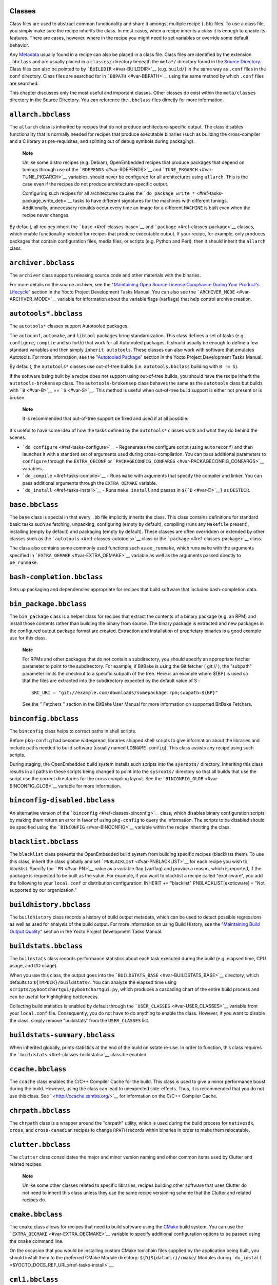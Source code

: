 .. _ref-classes:

Classes
=======

Class files are used to abstract common functionality and share it
amongst multiple recipe (``.bb``) files. To use a class file, you simply
make sure the recipe inherits the class. In most cases, when a recipe
inherits a class it is enough to enable its features. There are cases,
however, where in the recipe you might need to set variables or override
some default behavior.

Any `Metadata <#metadata>`__ usually found in a recipe can also be
placed in a class file. Class files are identified by the extension
``.bbclass`` and are usually placed in a ``classes/`` directory beneath
the ``meta*/`` directory found in the `Source
Directory <#source-directory>`__. Class files can also be pointed to by
```BUILDDIR`` <#var-BUILDDIR>`__ (e.g. ``build/``) in the same way as
``.conf`` files in the ``conf`` directory. Class files are searched for
in ```BBPATH`` <#var-BBPATH>`__ using the same method by which ``.conf``
files are searched.

This chapter discusses only the most useful and important classes. Other
classes do exist within the ``meta/classes`` directory in the Source
Directory. You can reference the ``.bbclass`` files directly for more
information.

.. _ref-classes-allarch:

``allarch.bbclass``
===================

The ``allarch`` class is inherited by recipes that do not produce
architecture-specific output. The class disables functionality that is
normally needed for recipes that produce executable binaries (such as
building the cross-compiler and a C library as pre-requisites, and
splitting out of debug symbols during packaging).

   **Note**

   Unlike some distro recipes (e.g. Debian), OpenEmbedded recipes that
   produce packages that depend on tunings through use of the
   ```RDEPENDS`` <#var-RDEPENDS>`__ and
   ```TUNE_PKGARCH`` <#var-TUNE_PKGARCH>`__ variables, should never be
   configured for all architectures using ``allarch``. This is the case
   even if the recipes do not produce architecture-specific output.

   Configuring such recipes for all architectures causes the
   ```do_package_write_*`` <#ref-tasks-package_write_deb>`__ tasks to
   have different signatures for the machines with different tunings.
   Additionally, unnecessary rebuilds occur every time an image for a
   different ``MACHINE`` is built even when the recipe never changes.

By default, all recipes inherit the ```base`` <#ref-classes-base>`__ and
```package`` <#ref-classes-package>`__ classes, which enable
functionality needed for recipes that produce executable output. If your
recipe, for example, only produces packages that contain configuration
files, media files, or scripts (e.g. Python and Perl), then it should
inherit the ``allarch`` class.

.. _ref-classes-archiver:

``archiver.bbclass``
====================

The ``archiver`` class supports releasing source code and other
materials with the binaries.

For more details on the source archiver, see the "`Maintaining Open
Source License Compliance During Your Product's
Lifecycle <&YOCTO_DOCS_DEV_URL;#maintaining-open-source-license-compliance-during-your-products-lifecycle>`__"
section in the Yocto Project Development Tasks Manual. You can also see
the ```ARCHIVER_MODE`` <#var-ARCHIVER_MODE>`__ variable for information
about the variable flags (varflags) that help control archive creation.

.. _ref-classes-autotools:

``autotools*.bbclass``
======================

The ``autotools*`` classes support Autotooled packages.

The ``autoconf``, ``automake``, and ``libtool`` packages bring
standardization. This class defines a set of tasks (e.g. ``configure``,
``compile`` and so forth) that work for all Autotooled packages. It
should usually be enough to define a few standard variables and then
simply ``inherit autotools``. These classes can also work with software
that emulates Autotools. For more information, see the "`Autotooled
Package <&YOCTO_DOCS_DEV_URL;#new-recipe-autotooled-package>`__" section
in the Yocto Project Development Tasks Manual.

By default, the ``autotools*`` classes use out-of-tree builds (i.e.
``autotools.bbclass`` building with ``B != S``).

If the software being built by a recipe does not support using
out-of-tree builds, you should have the recipe inherit the
``autotools-brokensep`` class. The ``autotools-brokensep`` class behaves
the same as the ``autotools`` class but builds with ```B`` <#var-B>`__
== ```S`` <#var-S>`__. This method is useful when out-of-tree build
support is either not present or is broken.

   **Note**

   It is recommended that out-of-tree support be fixed and used if at
   all possible.

It's useful to have some idea of how the tasks defined by the
``autotools*`` classes work and what they do behind the scenes.

-  ```do_configure`` <#ref-tasks-configure>`__ - Regenerates the
   configure script (using ``autoreconf``) and then launches it with a
   standard set of arguments used during cross-compilation. You can pass
   additional parameters to ``configure`` through the ``EXTRA_OECONF``
   or ```PACKAGECONFIG_CONFARGS`` <#var-PACKAGECONFIG_CONFARGS>`__
   variables.

-  ```do_compile`` <#ref-tasks-compile>`__ - Runs ``make`` with
   arguments that specify the compiler and linker. You can pass
   additional arguments through the ``EXTRA_OEMAKE`` variable.

-  ```do_install`` <#ref-tasks-install>`__ - Runs ``make install`` and
   passes in ``${``\ ```D`` <#var-D>`__\ ``}`` as ``DESTDIR``.

.. _ref-classes-base:

``base.bbclass``
================

The ``base`` class is special in that every ``.bb`` file implicitly
inherits the class. This class contains definitions for standard basic
tasks such as fetching, unpacking, configuring (empty by default),
compiling (runs any ``Makefile`` present), installing (empty by default)
and packaging (empty by default). These classes are often overridden or
extended by other classes such as the
```autotools`` <#ref-classes-autotools>`__ class or the
```package`` <#ref-classes-package>`__ class.

The class also contains some commonly used functions such as
``oe_runmake``, which runs ``make`` with the arguments specified in
```EXTRA_OEMAKE`` <#var-EXTRA_OEMAKE>`__ variable as well as the
arguments passed directly to ``oe_runmake``.

.. _ref-classes-bash-completion:

``bash-completion.bbclass``
===========================

Sets up packaging and dependencies appropriate for recipes that build
software that includes bash-completion data.

.. _ref-classes-bin-package:

``bin_package.bbclass``
=======================

The ``bin_package`` class is a helper class for recipes that extract the
contents of a binary package (e.g. an RPM) and install those contents
rather than building the binary from source. The binary package is
extracted and new packages in the configured output package format are
created. Extraction and installation of proprietary binaries is a good
example use for this class.

   **Note**

   For RPMs and other packages that do not contain a subdirectory, you
   should specify an appropriate fetcher parameter to point to the
   subdirectory. For example, if BitBake is using the Git fetcher (
   git://
   ), the "subpath" parameter limits the checkout to a specific subpath
   of the tree. Here is an example where
   ${BP}
   is used so that the files are extracted into the subdirectory
   expected by the default value of
   S
   :
   ::

           SRC_URI = "git://example.com/downloads/somepackage.rpm;subpath=${BP}"
                  

   See the "
   Fetchers
   " section in the BitBake User Manual for more information on
   supported BitBake Fetchers.

.. _ref-classes-binconfig:

``binconfig.bbclass``
=====================

The ``binconfig`` class helps to correct paths in shell scripts.

Before ``pkg-config`` had become widespread, libraries shipped shell
scripts to give information about the libraries and include paths needed
to build software (usually named ``LIBNAME-config``). This class assists
any recipe using such scripts.

During staging, the OpenEmbedded build system installs such scripts into
the ``sysroots/`` directory. Inheriting this class results in all paths
in these scripts being changed to point into the ``sysroots/`` directory
so that all builds that use the script use the correct directories for
the cross compiling layout. See the
```BINCONFIG_GLOB`` <#var-BINCONFIG_GLOB>`__ variable for more
information.

.. _ref-classes-binconfig-disabled:

``binconfig-disabled.bbclass``
==============================

An alternative version of the ```binconfig`` <#ref-classes-binconfig>`__
class, which disables binary configuration scripts by making them return
an error in favor of using ``pkg-config`` to query the information. The
scripts to be disabled should be specified using the
```BINCONFIG`` <#var-BINCONFIG>`__ variable within the recipe inheriting
the class.

.. _ref-classes-blacklist:

``blacklist.bbclass``
=====================

The ``blacklist`` class prevents the OpenEmbedded build system from
building specific recipes (blacklists them). To use this class, inherit
the class globally and set ```PNBLACKLIST`` <#var-PNBLACKLIST>`__ for
each recipe you wish to blacklist. Specify the ```PN`` <#var-PN>`__
value as a variable flag (varflag) and provide a reason, which is
reported, if the package is requested to be built as the value. For
example, if you want to blacklist a recipe called "exoticware", you add
the following to your ``local.conf`` or distribution configuration:
INHERIT += "blacklist" PNBLACKLIST[exoticware] = "Not supported by our
organization."

.. _ref-classes-buildhistory:

``buildhistory.bbclass``
========================

The ``buildhistory`` class records a history of build output metadata,
which can be used to detect possible regressions as well as used for
analysis of the build output. For more information on using Build
History, see the "`Maintaining Build Output
Quality <&YOCTO_DOCS_DEV_URL;#maintaining-build-output-quality>`__"
section in the Yocto Project Development Tasks Manual.

.. _ref-classes-buildstats:

``buildstats.bbclass``
======================

The ``buildstats`` class records performance statistics about each task
executed during the build (e.g. elapsed time, CPU usage, and I/O usage).

When you use this class, the output goes into the
```BUILDSTATS_BASE`` <#var-BUILDSTATS_BASE>`__ directory, which defaults
to ``${TMPDIR}/buildstats/``. You can analyze the elapsed time using
``scripts/pybootchartgui/pybootchartgui.py``, which produces a cascading
chart of the entire build process and can be useful for highlighting
bottlenecks.

Collecting build statistics is enabled by default through the
```USER_CLASSES`` <#var-USER_CLASSES>`__ variable from your
``local.conf`` file. Consequently, you do not have to do anything to
enable the class. However, if you want to disable the class, simply
remove "buildstats" from the ``USER_CLASSES`` list.

.. _ref-classes-buildstats-summary:

``buildstats-summary.bbclass``
==============================

When inherited globally, prints statistics at the end of the build on
sstate re-use. In order to function, this class requires the
```buildstats`` <#ref-classes-buildstats>`__ class be enabled.

.. _ref-classes-ccache:

``ccache.bbclass``
==================

The ``ccache`` class enables the C/C++ Compiler Cache for the build.
This class is used to give a minor performance boost during the build.
However, using the class can lead to unexpected side-effects. Thus, it
is recommended that you do not use this class. See
` <http://ccache.samba.org/>`__ for information on the C/C++ Compiler
Cache.

.. _ref-classes-chrpath:

``chrpath.bbclass``
===================

The ``chrpath`` class is a wrapper around the "chrpath" utility, which
is used during the build process for ``nativesdk``, ``cross``, and
``cross-canadian`` recipes to change ``RPATH`` records within binaries
in order to make them relocatable.

.. _ref-classes-clutter:

``clutter.bbclass``
===================

The ``clutter`` class consolidates the major and minor version naming
and other common items used by Clutter and related recipes.

   **Note**

   Unlike some other classes related to specific libraries, recipes
   building other software that uses Clutter do not need to inherit this
   class unless they use the same recipe versioning scheme that the
   Clutter and related recipes do.

.. _ref-classes-cmake:

``cmake.bbclass``
=================

The ``cmake`` class allows for recipes that need to build software using
the `CMake <https://cmake.org/overview/>`__ build system. You can use
the ```EXTRA_OECMAKE`` <#var-EXTRA_OECMAKE>`__ variable to specify
additional configuration options to be passed using the ``cmake``
command line.

On the occasion that you would be installing custom CMake toolchain
files supplied by the application being built, you should install them
to the preferred CMake Module directory: ``${D}${datadir}/cmake/``
Modules during
```do_install`` <&YOCTO_DOCS_REF_URL;#ref-tasks-install>`__.

.. _ref-classes-cml1:

``cml1.bbclass``
================

The ``cml1`` class provides basic support for the Linux kernel style
build configuration system.

.. _ref-classes-compress_doc:

``compress_doc.bbclass``
========================

Enables compression for man pages and info pages. This class is intended
to be inherited globally. The default compression mechanism is gz (gzip)
but you can select an alternative mechanism by setting the
```DOC_COMPRESS`` <#var-DOC_COMPRESS>`__ variable.

.. _ref-classes-copyleft_compliance:

``copyleft_compliance.bbclass``
===============================

The ``copyleft_compliance`` class preserves source code for the purposes
of license compliance. This class is an alternative to the ``archiver``
class and is still used by some users even though it has been deprecated
in favor of the ```archiver`` <#ref-classes-archiver>`__ class.

.. _ref-classes-copyleft_filter:

``copyleft_filter.bbclass``
===========================

A class used by the ```archiver`` <#ref-classes-archiver>`__ and
```copyleft_compliance`` <#ref-classes-copyleft_compliance>`__ classes
for filtering licenses. The ``copyleft_filter`` class is an internal
class and is not intended to be used directly.

.. _ref-classes-core-image:

``core-image.bbclass``
======================

The ``core-image`` class provides common definitions for the
``core-image-*`` image recipes, such as support for additional
```IMAGE_FEATURES`` <#var-IMAGE_FEATURES>`__.

.. _ref-classes-cpan:

``cpan*.bbclass``
=================

The ``cpan*`` classes support Perl modules.

Recipes for Perl modules are simple. These recipes usually only need to
point to the source's archive and then inherit the proper class file.
Building is split into two methods depending on which method the module
authors used.

-  Modules that use old ``Makefile.PL``-based build system require
   ``cpan.bbclass`` in their recipes.

-  Modules that use ``Build.PL``-based build system require using
   ``cpan_build.bbclass`` in their recipes.

Both build methods inherit the ``cpan-base`` class for basic Perl
support.

.. _ref-classes-cross:

``cross.bbclass``
=================

The ``cross`` class provides support for the recipes that build the
cross-compilation tools.

.. _ref-classes-cross-canadian:

``cross-canadian.bbclass``
==========================

The ``cross-canadian`` class provides support for the recipes that build
the Canadian Cross-compilation tools for SDKs. See the
"`Cross-Development Toolchain
Generation <&YOCTO_DOCS_OM_URL;#cross-development-toolchain-generation>`__"
section in the Yocto Project Overview and Concepts Manual for more
discussion on these cross-compilation tools.

.. _ref-classes-crosssdk:

``crosssdk.bbclass``
====================

The ``crosssdk`` class provides support for the recipes that build the
cross-compilation tools used for building SDKs. See the
"`Cross-Development Toolchain
Generation <&YOCTO_DOCS_OM_URL;#cross-development-toolchain-generation>`__"
section in the Yocto Project Overview and Concepts Manual for more
discussion on these cross-compilation tools.

.. _ref-classes-debian:

``debian.bbclass``
==================

The ``debian`` class renames output packages so that they follow the
Debian naming policy (i.e. ``glibc`` becomes ``libc6`` and
``glibc-devel`` becomes ``libc6-dev``.) Renaming includes the library
name and version as part of the package name.

If a recipe creates packages for multiple libraries (shared object files
of ``.so`` type), use the ```LEAD_SONAME`` <#var-LEAD_SONAME>`__
variable in the recipe to specify the library on which to apply the
naming scheme.

.. _ref-classes-deploy:

``deploy.bbclass``
==================

The ``deploy`` class handles deploying files to the
```DEPLOY_DIR_IMAGE`` <#var-DEPLOY_DIR_IMAGE>`__ directory. The main
function of this class is to allow the deploy step to be accelerated by
shared state. Recipes that inherit this class should define their own
```do_deploy`` <#ref-tasks-deploy>`__ function to copy the files to be
deployed to ```DEPLOYDIR`` <#var-DEPLOYDIR>`__, and use ``addtask`` to
add the task at the appropriate place, which is usually after
```do_compile`` <#ref-tasks-compile>`__ or
```do_install`` <#ref-tasks-install>`__. The class then takes care of
staging the files from ``DEPLOYDIR`` to ``DEPLOY_DIR_IMAGE``.

.. _ref-classes-devshell:

``devshell.bbclass``
====================

The ``devshell`` class adds the ``do_devshell`` task. Distribution
policy dictates whether to include this class. See the "`Using a
Development Shell <&YOCTO_DOCS_DEV_URL;#platdev-appdev-devshell>`__"
section in the Yocto Project Development Tasks Manual for more
information about using ``devshell``.

.. _ref-classes-devupstream:

``devupstream.bbclass``
=======================

The ``devupstream`` class uses
```BBCLASSEXTEND`` <#var-BBCLASSEXTEND>`__ to add a variant of the
recipe that fetches from an alternative URI (e.g. Git) instead of a
tarball. Following is an example: BBCLASSEXTEND = "devupstream:target"
SRC_URI_class-devupstream = "git://git.example.com/example"
SRCREV_class-devupstream = "abcd1234" Adding the above statements to
your recipe creates a variant that has
```DEFAULT_PREFERENCE`` <#var-DEFAULT_PREFERENCE>`__ set to "-1".
Consequently, you need to select the variant of the recipe to use it.
Any development-specific adjustments can be done by using the
``class-devupstream`` override. Here is an example:
DEPENDS_append_class-devupstream = " gperf-native"
do_configure_prepend_class-devupstream() { touch ${S}/README } The class
currently only supports creating a development variant of the target
recipe, not ``native`` or ``nativesdk`` variants.

The ``BBCLASSEXTEND`` syntax (i.e. ``devupstream:target``) provides
support for ``native`` and ``nativesdk`` variants. Consequently, this
functionality can be added in a future release.

Support for other version control systems such as Subversion is limited
due to BitBake's automatic fetch dependencies (e.g.
``subversion-native``).

.. _ref-classes-distro_features_check:

``distro_features_check.bbclass``
=================================

The ``distro_features_check`` class allows individual recipes to check
for required and conflicting
```DISTRO_FEATURES`` <#var-DISTRO_FEATURES>`__.

This class provides support for the
```REQUIRED_DISTRO_FEATURES`` <#var-REQUIRED_DISTRO_FEATURES>`__ and
```CONFLICT_DISTRO_FEATURES`` <#var-CONFLICT_DISTRO_FEATURES>`__
variables. If any conditions specified in the recipe using the above
variables are not met, the recipe will be skipped.

.. _ref-classes-distutils:

``distutils*.bbclass``
======================

The ``distutils*`` classes support recipes for Python version 2.x
extensions, which are simple. These recipes usually only need to point
to the source's archive and then inherit the proper class. Building is
split into two methods depending on which method the module authors
used.

-  Extensions that use an Autotools-based build system require Autotools
   and the classes based on ``distutils`` in their recipes.

-  Extensions that use build systems based on ``distutils`` require the
   ``distutils`` class in their recipes.

-  Extensions that use build systems based on ``setuptools`` require the
   ```setuptools`` <#ref-classes-setuptools>`__ class in their recipes.

The ``distutils-common-base`` class is required by some of the
``distutils*`` classes to provide common Python2 support.

.. _ref-classes-distutils3:

``distutils3*.bbclass``
=======================

The ``distutils3*`` classes support recipes for Python version 3.x
extensions, which are simple. These recipes usually only need to point
to the source's archive and then inherit the proper class. Building is
split into three methods depending on which method the module authors
used.

-  Extensions that use an Autotools-based build system require Autotools
   and ``distutils``-based classes in their recipes.

-  Extensions that use ``distutils``-based build systems require the
   ``distutils`` class in their recipes.

-  Extensions that use build systems based on ``setuptools3`` require
   the ```setuptools3`` <#ref-classes-setuptools>`__ class in their
   recipes.

The ``distutils3*`` classes either inherit their corresponding
``distutils*`` class or replicate them using a Python3 version instead
(e.g. ``distutils3-base`` inherits ``distutils-common-base``, which is
the same as ``distutils-base`` but inherits ``python3native`` instead of
``pythonnative``).

.. _ref-classes-externalsrc:

``externalsrc.bbclass``
=======================

The ``externalsrc`` class supports building software from source code
that is external to the OpenEmbedded build system. Building software
from an external source tree means that the build system's normal fetch,
unpack, and patch process is not used.

By default, the OpenEmbedded build system uses the ```S`` <#var-S>`__
and ```B`` <#var-B>`__ variables to locate unpacked recipe source code
and to build it, respectively. When your recipe inherits the
``externalsrc`` class, you use the
```EXTERNALSRC`` <#var-EXTERNALSRC>`__ and
```EXTERNALSRC_BUILD`` <#var-EXTERNALSRC_BUILD>`__ variables to
ultimately define ``S`` and ``B``.

By default, this class expects the source code to support recipe builds
that use the ```B`` <#var-B>`__ variable to point to the directory in
which the OpenEmbedded build system places the generated objects built
from the recipes. By default, the ``B`` directory is set to the
following, which is separate from the source directory (``S``):
${WORKDIR}/${BPN}/{PV}/ See these variables for more information:
```WORKDIR`` <#var-WORKDIR>`__, ```BPN`` <#var-BPN>`__, and
```PV`` <#var-PV>`__,

For more information on the ``externalsrc`` class, see the comments in
``meta/classes/externalsrc.bbclass`` in the `Source
Directory <#source-directory>`__. For information on how to use the
``externalsrc`` class, see the "`Building Software from an External
Source <&YOCTO_DOCS_DEV_URL;#building-software-from-an-external-source>`__"
section in the Yocto Project Development Tasks Manual.

.. _ref-classes-extrausers:

``extrausers.bbclass``
======================

The ``extrausers`` class allows additional user and group configuration
to be applied at the image level. Inheriting this class either globally
or from an image recipe allows additional user and group operations to
be performed using the
```EXTRA_USERS_PARAMS`` <#var-EXTRA_USERS_PARAMS>`__ variable.

   **Note**

   The user and group operations added using the
   extrausers
   class are not tied to a specific recipe outside of the recipe for the
   image. Thus, the operations can be performed across the image as a
   whole. Use the
   useradd
   class to add user and group configuration to a specific recipe.

Here is an example that uses this class in an image recipe: inherit
extrausers EXTRA_USERS_PARAMS = "\\ useradd -p '' tester; \\ groupadd
developers; \\ userdel nobody; \\ groupdel -g video; \\ groupmod -g 1020
developers; \\ usermod -s /bin/sh tester; \\ " Here is an example that
adds two users named "tester-jim" and "tester-sue" and assigns
passwords: inherit extrausers EXTRA_USERS_PARAMS = "\\ useradd -P
tester01 tester-jim; \\ useradd -P tester01 tester-sue; \\ " Finally,
here is an example that sets the root password to "1876*18": inherit
extrausers EXTRA_USERS_PARAMS = "\\ usermod -P 1876*18 root; \\ "

.. _ref-classes-fontcache:

``fontcache.bbclass``
=====================

The ``fontcache`` class generates the proper post-install and
post-remove (postinst and postrm) scriptlets for font packages. These
scriptlets call ``fc-cache`` (part of ``Fontconfig``) to add the fonts
to the font information cache. Since the cache files are
architecture-specific, ``fc-cache`` runs using QEMU if the postinst
scriptlets need to be run on the build host during image creation.

If the fonts being installed are in packages other than the main
package, set ```FONT_PACKAGES`` <#var-FONT_PACKAGES>`__ to specify the
packages containing the fonts.

.. _ref-classes-fs-uuid:

``fs-uuid.bbclass``
===================

The ``fs-uuid`` class extracts UUID from
``${``\ ```ROOTFS`` <#var-ROOTFS>`__\ ``}``, which must have been built
by the time that this function gets called. The ``fs-uuid`` class only
works on ``ext`` file systems and depends on ``tune2fs``.

.. _ref-classes-gconf:

``gconf.bbclass``
=================

The ``gconf`` class provides common functionality for recipes that need
to install GConf schemas. The schemas will be put into a separate
package (``${``\ ```PN`` <#var-PN>`__\ ``}-gconf``) that is created
automatically when this class is inherited. This package uses the
appropriate post-install and post-remove (postinst/postrm) scriptlets to
register and unregister the schemas in the target image.

.. _ref-classes-gettext:

``gettext.bbclass``
===================

The ``gettext`` class provides support for building software that uses
the GNU ``gettext`` internationalization and localization system. All
recipes building software that use ``gettext`` should inherit this
class.

.. _ref-classes-gnomebase:

``gnomebase.bbclass``
=====================

The ``gnomebase`` class is the base class for recipes that build
software from the GNOME stack. This class sets
```SRC_URI`` <#var-SRC_URI>`__ to download the source from the GNOME
mirrors as well as extending ```FILES`` <#var-FILES>`__ with the typical
GNOME installation paths.

.. _ref-classes-gobject-introspection:

``gobject-introspection.bbclass``
=================================

Provides support for recipes building software that supports GObject
introspection. This functionality is only enabled if the
"gobject-introspection-data" feature is in
```DISTRO_FEATURES`` <#var-DISTRO_FEATURES>`__ as well as
"qemu-usermode" being in
```MACHINE_FEATURES`` <#var-MACHINE_FEATURES>`__.

   **Note**

   This functionality is backfilled by default and, if not applicable,
   should be disabled through
   DISTRO_FEATURES_BACKFILL_CONSIDERED
   or
   MACHINE_FEATURES_BACKFILL_CONSIDERED
   , respectively.

.. _ref-classes-grub-efi:

``grub-efi.bbclass``
====================

The ``grub-efi`` class provides ``grub-efi``-specific functions for
building bootable images.

This class supports several variables:

-  ```INITRD`` <#var-INITRD>`__: Indicates list of filesystem images to
   concatenate and use as an initial RAM disk (initrd) (optional).

-  ```ROOTFS`` <#var-ROOTFS>`__: Indicates a filesystem image to include
   as the root filesystem (optional).

-  ```GRUB_GFXSERIAL`` <#var-GRUB_GFXSERIAL>`__: Set this to "1" to have
   graphics and serial in the boot menu.

-  ```LABELS`` <#var-LABELS>`__: A list of targets for the automatic
   configuration.

-  ```APPEND`` <#var-APPEND>`__: An override list of append strings for
   each ``LABEL``.

-  ```GRUB_OPTS`` <#var-GRUB_OPTS>`__: Additional options to add to the
   configuration (optional). Options are delimited using semi-colon
   characters (``;``).

-  ```GRUB_TIMEOUT`` <#var-GRUB_TIMEOUT>`__: Timeout before executing
   the default ``LABEL`` (optional).

.. _ref-classes-gsettings:

``gsettings.bbclass``
=====================

The ``gsettings`` class provides common functionality for recipes that
need to install GSettings (glib) schemas. The schemas are assumed to be
part of the main package. Appropriate post-install and post-remove
(postinst/postrm) scriptlets are added to register and unregister the
schemas in the target image.

.. _ref-classes-gtk-doc:

``gtk-doc.bbclass``
===================

The ``gtk-doc`` class is a helper class to pull in the appropriate
``gtk-doc`` dependencies and disable ``gtk-doc``.

.. _ref-classes-gtk-icon-cache:

``gtk-icon-cache.bbclass``
==========================

The ``gtk-icon-cache`` class generates the proper post-install and
post-remove (postinst/postrm) scriptlets for packages that use GTK+ and
install icons. These scriptlets call ``gtk-update-icon-cache`` to add
the fonts to GTK+'s icon cache. Since the cache files are
architecture-specific, ``gtk-update-icon-cache`` is run using QEMU if
the postinst scriptlets need to be run on the build host during image
creation.

.. _ref-classes-gtk-immodules-cache:

``gtk-immodules-cache.bbclass``
===============================

The ``gtk-immodules-cache`` class generates the proper post-install and
post-remove (postinst/postrm) scriptlets for packages that install GTK+
input method modules for virtual keyboards. These scriptlets call
``gtk-update-icon-cache`` to add the input method modules to the cache.
Since the cache files are architecture-specific,
``gtk-update-icon-cache`` is run using QEMU if the postinst scriptlets
need to be run on the build host during image creation.

If the input method modules being installed are in packages other than
the main package, set
```GTKIMMODULES_PACKAGES`` <#var-GTKIMMODULES_PACKAGES>`__ to specify
the packages containing the modules.

.. _ref-classes-gzipnative:

``gzipnative.bbclass``
======================

The ``gzipnative`` class enables the use of different native versions of
``gzip`` and ``pigz`` rather than the versions of these tools from the
build host.

.. _ref-classes-icecc:

``icecc.bbclass``
=================

The ``icecc`` class supports
`Icecream <https://github.com/icecc/icecream>`__, which facilitates
taking compile jobs and distributing them among remote machines.

The class stages directories with symlinks from ``gcc`` and ``g++`` to
``icecc``, for both native and cross compilers. Depending on each
configure or compile, the OpenEmbedded build system adds the directories
at the head of the ``PATH`` list and then sets the ``ICECC_CXX`` and
``ICEC_CC`` variables, which are the paths to the ``g++`` and ``gcc``
compilers, respectively.

For the cross compiler, the class creates a ``tar.gz`` file that
contains the Yocto Project toolchain and sets ``ICECC_VERSION``, which
is the version of the cross-compiler used in the cross-development
toolchain, accordingly.

The class handles all three different compile stages (i.e native
,cross-kernel and target) and creates the necessary environment
``tar.gz`` file to be used by the remote machines. The class also
supports SDK generation.

If ```ICECC_PATH`` <#var-ICECC_PATH>`__ is not set in your
``local.conf`` file, then the class tries to locate the ``icecc`` binary
using ``which``. If ```ICECC_ENV_EXEC`` <#var-ICECC_ENV_EXEC>`__ is set
in your ``local.conf`` file, the variable should point to the
``icecc-create-env`` script provided by the user. If you do not point to
a user-provided script, the build system uses the default script
provided by the recipe ``icecc-create-env-native.bb``.

   **Note**

   This script is a modified version and not the one that comes with
   icecc
   .

If you do not want the Icecream distributed compile support to apply to
specific recipes or classes, you can effectively "blacklist" them by
listing the recipes and classes using the
```ICECC_USER_PACKAGE_BL`` <#var-ICECC_USER_PACKAGE_BL>`__ and
```ICECC_USER_CLASS_BL`` <#var-ICECC_USER_CLASS_BL>`__, variables,
respectively, in your ``local.conf`` file. Doing so causes the
OpenEmbedded build system to handle these compilations locally.

Additionally, you can list recipes using the
```ICECC_USER_PACKAGE_WL`` <#var-ICECC_USER_PACKAGE_WL>`__ variable in
your ``local.conf`` file to force ``icecc`` to be enabled for recipes
using an empty ```PARALLEL_MAKE`` <#var-PARALLEL_MAKE>`__ variable.

Inheriting the ``icecc`` class changes all sstate signatures.
Consequently, if a development team has a dedicated build system that
populates ```STATE_MIRRORS`` <#var-SSTATE_MIRRORS>`__ and they want to
reuse sstate from ``STATE_MIRRORS``, then all developers and the build
system need to either inherit the ``icecc`` class or nobody should.

At the distribution level, you can inherit the ``icecc`` class to be
sure that all builders start with the same sstate signatures. After
inheriting the class, you can then disable the feature by setting the
```ICECC_DISABLED`` <#var-ICECC_DISABLED>`__ variable to "1" as follows:
INHERIT_DISTRO_append = " icecc" ICECC_DISABLED ??= "1" This practice
makes sure everyone is using the same signatures but also requires
individuals that do want to use Icecream to enable the feature
individually as follows in your ``local.conf`` file: ICECC_DISABLED = ""

.. _ref-classes-image:

``image.bbclass``
=================

The ``image`` class helps support creating images in different formats.
First, the root filesystem is created from packages using one of the
``rootfs*.bbclass`` files (depending on the package format used) and
then one or more image files are created.

-  The ``IMAGE_FSTYPES`` variable controls the types of images to
   generate.

-  The ``IMAGE_INSTALL`` variable controls the list of packages to
   install into the image.

For information on customizing images, see the "`Customizing
Images <&YOCTO_DOCS_DEV_URL;#usingpoky-extend-customimage>`__" section
in the Yocto Project Development Tasks Manual. For information on how
images are created, see the
"`Images <&YOCTO_DOCS_OM_URL;#images-dev-environment>`__" section in the
Yocto Project Overview and Concpets Manual.

.. _ref-classes-image-buildinfo:

``image-buildinfo.bbclass``
===========================

The ``image-buildinfo`` class writes information to the target
filesystem on ``/etc/build``.

.. _ref-classes-image_types:

``image_types.bbclass``
=======================

The ``image_types`` class defines all of the standard image output types
that you can enable through the
```IMAGE_FSTYPES`` <#var-IMAGE_FSTYPES>`__ variable. You can use this
class as a reference on how to add support for custom image output
types.

By default, the ```image`` <#ref-classes-image>`__ class automatically
enables the ``image_types`` class. The ``image`` class uses the
``IMGCLASSES`` variable as follows: IMGCLASSES =
"rootfs_${IMAGE_PKGTYPE} image_types ${IMAGE_CLASSES}" IMGCLASSES +=
"${@['populate_sdk_base', 'populate_sdk_ext']['linux' in
d.getVar("SDK_OS")]}" IMGCLASSES +=
"${@bb.utils.contains_any('IMAGE_FSTYPES', 'live iso hddimg',
'image-live', '', d)}" IMGCLASSES +=
"${@bb.utils.contains('IMAGE_FSTYPES', 'container', 'image-container',
'', d)}" IMGCLASSES += "image_types_wic" IMGCLASSES +=
"rootfs-postcommands" IMGCLASSES += "image-postinst-intercepts" inherit
${IMGCLASSES}

The ``image_types`` class also handles conversion and compression of
images.

   **Note**

   To build a VMware VMDK image, you need to add "wic.vmdk" to
   IMAGE_FSTYPES
   . This would also be similar for Virtual Box Virtual Disk Image
   ("vdi") and QEMU Copy On Write Version 2 ("qcow2") images.

.. _ref-classes-image-live:

``image-live.bbclass``
======================

This class controls building "live" (i.e. HDDIMG and ISO) images. Live
images contain syslinux for legacy booting, as well as the bootloader
specified by ```EFI_PROVIDER`` <#var-EFI_PROVIDER>`__ if
```MACHINE_FEATURES`` <#var-MACHINE_FEATURES>`__ contains "efi".

Normally, you do not use this class directly. Instead, you add "live" to
```IMAGE_FSTYPES`` <#var-IMAGE_FSTYPES>`__.

.. _ref-classes-image-mklibs:

``image-mklibs.bbclass``
========================

The ``image-mklibs`` class enables the use of the ``mklibs`` utility
during the ```do_rootfs`` <#ref-tasks-rootfs>`__ task, which optimizes
the size of libraries contained in the image.

By default, the class is enabled in the ``local.conf.template`` using
the ```USER_CLASSES`` <#var-USER_CLASSES>`__ variable as follows:
USER_CLASSES ?= "buildstats image-mklibs image-prelink"

.. _ref-classes-image-prelink:

``image-prelink.bbclass``
=========================

The ``image-prelink`` class enables the use of the ``prelink`` utility
during the ```do_rootfs`` <#ref-tasks-rootfs>`__ task, which optimizes
the dynamic linking of shared libraries to reduce executable startup
time.

By default, the class is enabled in the ``local.conf.template`` using
the ```USER_CLASSES`` <#var-USER_CLASSES>`__ variable as follows:
USER_CLASSES ?= "buildstats image-mklibs image-prelink"

.. _ref-classes-insane:

``insane.bbclass``
==================

The ``insane`` class adds a step to the package generation process so
that output quality assurance checks are generated by the OpenEmbedded
build system. A range of checks are performed that check the build's
output for common problems that show up during runtime. Distribution
policy usually dictates whether to include this class.

You can configure the sanity checks so that specific test failures
either raise a warning or an error message. Typically, failures for new
tests generate a warning. Subsequent failures for the same test would
then generate an error message once the metadata is in a known and good
condition. See the "`QA Error and Warning Messages <#ref-qa-checks>`__"
Chapter for a list of all the warning and error messages you might
encounter using a default configuration.

Use the ```WARN_QA`` <#var-WARN_QA>`__ and
```ERROR_QA`` <#var-ERROR_QA>`__ variables to control the behavior of
these checks at the global level (i.e. in your custom distro
configuration). However, to skip one or more checks in recipes, you
should use ```INSANE_SKIP`` <#var-INSANE_SKIP>`__. For example, to skip
the check for symbolic link ``.so`` files in the main package of a
recipe, add the following to the recipe. You need to realize that the
package name override, in this example ``${PN}``, must be used:
INSANE_SKIP_${PN} += "dev-so" Please keep in mind that the QA checks
exist in order to detect real or potential problems in the packaged
output. So exercise caution when disabling these checks.

The following list shows the tests you can list with the ``WARN_QA`` and
``ERROR_QA`` variables:

-  *``already-stripped:``* Checks that produced binaries have not
   already been stripped prior to the build system extracting debug
   symbols. It is common for upstream software projects to default to
   stripping debug symbols for output binaries. In order for debugging
   to work on the target using ``-dbg`` packages, this stripping must be
   disabled.

-  *``arch:``* Checks the Executable and Linkable Format (ELF) type, bit
   size, and endianness of any binaries to ensure they match the target
   architecture. This test fails if any binaries do not match the type
   since there would be an incompatibility. The test could indicate that
   the wrong compiler or compiler options have been used. Sometimes
   software, like bootloaders, might need to bypass this check.

-  *``buildpaths:``* Checks for paths to locations on the build host
   inside the output files. Currently, this test triggers too many false
   positives and thus is not normally enabled.

-  *``build-deps:``* Determines if a build-time dependency that is
   specified through ```DEPENDS`` <#var-DEPENDS>`__, explicit
   ```RDEPENDS`` <#var-RDEPENDS>`__, or task-level dependencies exists
   to match any runtime dependency. This determination is particularly
   useful to discover where runtime dependencies are detected and added
   during packaging. If no explicit dependency has been specified within
   the metadata, at the packaging stage it is too late to ensure that
   the dependency is built, and thus you can end up with an error when
   the package is installed into the image during the
   ```do_rootfs`` <#ref-tasks-rootfs>`__ task because the auto-detected
   dependency was not satisfied. An example of this would be where the
   ```update-rc.d`` <#ref-classes-update-rc.d>`__ class automatically
   adds a dependency on the ``initscripts-functions`` package to
   packages that install an initscript that refers to
   ``/etc/init.d/functions``. The recipe should really have an explicit
   ``RDEPENDS`` for the package in question on ``initscripts-functions``
   so that the OpenEmbedded build system is able to ensure that the
   ``initscripts`` recipe is actually built and thus the
   ``initscripts-functions`` package is made available.

-  *``compile-host-path:``* Checks the
   ```do_compile`` <#ref-tasks-compile>`__ log for indications that
   paths to locations on the build host were used. Using such paths
   might result in host contamination of the build output.

-  *``debug-deps:``* Checks that all packages except ``-dbg`` packages
   do not depend on ``-dbg`` packages, which would cause a packaging
   bug.

-  *``debug-files:``* Checks for ``.debug`` directories in anything but
   the ``-dbg`` package. The debug files should all be in the ``-dbg``
   package. Thus, anything packaged elsewhere is incorrect packaging.

-  *``dep-cmp:``* Checks for invalid version comparison statements in
   runtime dependency relationships between packages (i.e. in
   ```RDEPENDS`` <#var-RDEPENDS>`__,
   ```RRECOMMENDS`` <#var-RRECOMMENDS>`__,
   ```RSUGGESTS`` <#var-RSUGGESTS>`__,
   ```RPROVIDES`` <#var-RPROVIDES>`__,
   ```RREPLACES`` <#var-RREPLACES>`__, and
   ```RCONFLICTS`` <#var-RCONFLICTS>`__ variable values). Any invalid
   comparisons might trigger failures or undesirable behavior when
   passed to the package manager.

-  *``desktop:``* Runs the ``desktop-file-validate`` program against any
   ``.desktop`` files to validate their contents against the
   specification for ``.desktop`` files.

-  *``dev-deps:``* Checks that all packages except ``-dev`` or
   ``-staticdev`` packages do not depend on ``-dev`` packages, which
   would be a packaging bug.

-  *``dev-so:``* Checks that the ``.so`` symbolic links are in the
   ``-dev`` package and not in any of the other packages. In general,
   these symlinks are only useful for development purposes. Thus, the
   ``-dev`` package is the correct location for them. Some very rare
   cases do exist for dynamically loaded modules where these symlinks
   are needed instead in the main package.

-  *``file-rdeps:``* Checks that file-level dependencies identified by
   the OpenEmbedded build system at packaging time are satisfied. For
   example, a shell script might start with the line ``#!/bin/bash``.
   This line would translate to a file dependency on ``/bin/bash``. Of
   the three package managers that the OpenEmbedded build system
   supports, only RPM directly handles file-level dependencies,
   resolving them automatically to packages providing the files.
   However, the lack of that functionality in the other two package
   managers does not mean the dependencies do not still need resolving.
   This QA check attempts to ensure that explicitly declared
   ```RDEPENDS`` <#var-RDEPENDS>`__ exist to handle any file-level
   dependency detected in packaged files.

-  *``files-invalid:``* Checks for ```FILES`` <#var-FILES>`__ variable
   values that contain "//", which is invalid.

-  *``host-user-contaminated:``* Checks that no package produced by the
   recipe contains any files outside of ``/home`` with a user or group
   ID that matches the user running BitBake. A match usually indicates
   that the files are being installed with an incorrect UID/GID, since
   target IDs are independent from host IDs. For additional information,
   see the section describing the
   ```do_install`` <#ref-tasks-install>`__ task.

-  *``incompatible-license:``* Report when packages are excluded from
   being created due to being marked with a license that is in
   ```INCOMPATIBLE_LICENSE`` <#var-INCOMPATIBLE_LICENSE>`__.

-  *``install-host-path:``* Checks the
   ```do_install`` <#ref-tasks-install>`__ log for indications that
   paths to locations on the build host were used. Using such paths
   might result in host contamination of the build output.

-  *``installed-vs-shipped:``* Reports when files have been installed
   within ``do_install`` but have not been included in any package by
   way of the ```FILES`` <#var-FILES>`__ variable. Files that do not
   appear in any package cannot be present in an image later on in the
   build process. Ideally, all installed files should be packaged or not
   installed at all. These files can be deleted at the end of
   ``do_install`` if the files are not needed in any package.

-  *``invalid-chars:``* Checks that the recipe metadata variables
   ```DESCRIPTION`` <#var-DESCRIPTION>`__,
   ```SUMMARY`` <#var-SUMMARY>`__, ```LICENSE`` <#var-LICENSE>`__, and
   ```SECTION`` <#var-SECTION>`__ do not contain non-UTF-8 characters.
   Some package managers do not support such characters.

-  *``invalid-packageconfig:``* Checks that no undefined features are
   being added to ```PACKAGECONFIG`` <#var-PACKAGECONFIG>`__. For
   example, any name "foo" for which the following form does not exist:
   PACKAGECONFIG[foo] = "..."

-  *``la:``* Checks ``.la`` files for any ``TMPDIR`` paths. Any ``.la``
   file containing these paths is incorrect since ``libtool`` adds the
   correct sysroot prefix when using the files automatically itself.

-  *``ldflags:``* Ensures that the binaries were linked with the
   ```LDFLAGS`` <#var-LDFLAGS>`__ options provided by the build system.
   If this test fails, check that the ``LDFLAGS`` variable is being
   passed to the linker command.

-  *``libdir:``* Checks for libraries being installed into incorrect
   (possibly hardcoded) installation paths. For example, this test will
   catch recipes that install ``/lib/bar.so`` when ``${base_libdir}`` is
   "lib32". Another example is when recipes install
   ``/usr/lib64/foo.so`` when ``${libdir}`` is "/usr/lib".

-  *``libexec:``* Checks if a package contains files in
   ``/usr/libexec``. This check is not performed if the ``libexecdir``
   variable has been set explicitly to ``/usr/libexec``.

-  *``packages-list:``* Checks for the same package being listed
   multiple times through the ```PACKAGES`` <#var-PACKAGES>`__ variable
   value. Installing the package in this manner can cause errors during
   packaging.

-  *``perm-config:``* Reports lines in ``fs-perms.txt`` that have an
   invalid format.

-  *``perm-line:``* Reports lines in ``fs-perms.txt`` that have an
   invalid format.

-  *``perm-link:``* Reports lines in ``fs-perms.txt`` that specify
   'link' where the specified target already exists.

-  *``perms:``* Currently, this check is unused but reserved.

-  *``pkgconfig:``* Checks ``.pc`` files for any
   ```TMPDIR`` <#var-TMPDIR>`__/```WORKDIR`` <#var-WORKDIR>`__ paths.
   Any ``.pc`` file containing these paths is incorrect since
   ``pkg-config`` itself adds the correct sysroot prefix when the files
   are accessed.

-  *``pkgname:``* Checks that all packages in
   ```PACKAGES`` <#var-PACKAGES>`__ have names that do not contain
   invalid characters (i.e. characters other than 0-9, a-z, ., +, and
   -).

-  *``pkgv-undefined:``* Checks to see if the ``PKGV`` variable is
   undefined during ```do_package`` <#ref-tasks-package>`__.

-  *``pkgvarcheck:``* Checks through the variables
   ```RDEPENDS`` <#var-RDEPENDS>`__,
   ```RRECOMMENDS`` <#var-RRECOMMENDS>`__,
   ```RSUGGESTS`` <#var-RSUGGESTS>`__,
   ```RCONFLICTS`` <#var-RCONFLICTS>`__,
   ```RPROVIDES`` <#var-RPROVIDES>`__,
   ```RREPLACES`` <#var-RREPLACES>`__, ```FILES`` <#var-FILES>`__,
   ```ALLOW_EMPTY`` <#var-ALLOW_EMPTY>`__, ``pkg_preinst``,
   ``pkg_postinst``, ``pkg_prerm`` and ``pkg_postrm``, and reports if
   there are variable sets that are not package-specific. Using these
   variables without a package suffix is bad practice, and might
   unnecessarily complicate dependencies of other packages within the
   same recipe or have other unintended consequences.

-  *``pn-overrides:``* Checks that a recipe does not have a name
   (```PN`` <#var-PN>`__) value that appears in
   ```OVERRIDES`` <#var-OVERRIDES>`__. If a recipe is named such that
   its ``PN`` value matches something already in ``OVERRIDES`` (e.g.
   ``PN`` happens to be the same as ```MACHINE`` <#var-MACHINE>`__ or
   ```DISTRO`` <#var-DISTRO>`__), it can have unexpected consequences.
   For example, assignments such as ``FILES_${PN} = "xyz"`` effectively
   turn into ``FILES = "xyz"``.

-  *``rpaths:``* Checks for rpaths in the binaries that contain build
   system paths such as ``TMPDIR``. If this test fails, bad ``-rpath``
   options are being passed to the linker commands and your binaries
   have potential security issues.

-  *``split-strip:``* Reports that splitting or stripping debug symbols
   from binaries has failed.

-  *``staticdev:``* Checks for static library files (``*.a``) in
   non-\ ``staticdev`` packages.

-  *``symlink-to-sysroot:``* Checks for symlinks in packages that point
   into ```TMPDIR`` <#var-TMPDIR>`__ on the host. Such symlinks will
   work on the host, but are clearly invalid when running on the target.

-  *``textrel:``* Checks for ELF binaries that contain relocations in
   their ``.text`` sections, which can result in a performance impact at
   runtime. See the explanation for the
   ```ELF binary`` <#qa-issue-textrel>`__ message for more information
   regarding runtime performance issues.

-  *``useless-rpaths:``* Checks for dynamic library load paths (rpaths)
   in the binaries that by default on a standard system are searched by
   the linker (e.g. ``/lib`` and ``/usr/lib``). While these paths will
   not cause any breakage, they do waste space and are unnecessary.

-  *``var-undefined:``* Reports when variables fundamental to packaging
   (i.e. ```WORKDIR`` <#var-WORKDIR>`__,
   ```DEPLOY_DIR`` <#var-DEPLOY_DIR>`__, ```D`` <#var-D>`__,
   ```PN`` <#var-PN>`__, and ```PKGD`` <#var-PKGD>`__) are undefined
   during ```do_package`` <#ref-tasks-package>`__.

-  *``version-going-backwards:``* If Build History is enabled, reports
   when a package being written out has a lower version than the
   previously written package under the same name. If you are placing
   output packages into a feed and upgrading packages on a target system
   using that feed, the version of a package going backwards can result
   in the target system not correctly upgrading to the "new" version of
   the package.

      **Note**

      If you are not using runtime package management on your target
      system, then you do not need to worry about this situation.

-  *``xorg-driver-abi:``* Checks that all packages containing Xorg
   drivers have ABI dependencies. The ``xserver-xorg`` recipe provides
   driver ABI names. All drivers should depend on the ABI versions that
   they have been built against. Driver recipes that include
   ``xorg-driver-input.inc`` or ``xorg-driver-video.inc`` will
   automatically get these versions. Consequently, you should only need
   to explicitly add dependencies to binary driver recipes.

.. _ref-classes-insserv:

``insserv.bbclass``
===================

The ``insserv`` class uses the ``insserv`` utility to update the order
of symbolic links in ``/etc/rc?.d/`` within an image based on
dependencies specified by LSB headers in the ``init.d`` scripts
themselves.

.. _ref-classes-kernel:

``kernel.bbclass``
==================

The ``kernel`` class handles building Linux kernels. The class contains
code to build all kernel trees. All needed headers are staged into the
``STAGING_KERNEL_DIR`` directory to allow out-of-tree module builds
using the ```module`` <#ref-classes-module>`__ class.

This means that each built kernel module is packaged separately and
inter-module dependencies are created by parsing the ``modinfo`` output.
If all modules are required, then installing the ``kernel-modules``
package installs all packages with modules and various other kernel
packages such as ``kernel-vmlinux``.

The ``kernel`` class contains logic that allows you to embed an initial
RAM filesystem (initramfs) image when you build the kernel image. For
information on how to build an initramfs, see the "`Building an Initial
RAM Filesystem (initramfs)
Image <&YOCTO_DOCS_DEV_URL;#building-an-initramfs-image>`__" section in
the Yocto Project Development Tasks Manual.

Various other classes are used by the ``kernel`` and ``module`` classes
internally including the ```kernel-arch`` <#ref-classes-kernel-arch>`__,
```module-base`` <#ref-classes-module-base>`__, and
```linux-kernel-base`` <#ref-classes-linux-kernel-base>`__ classes.

.. _ref-classes-kernel-arch:

``kernel-arch.bbclass``
=======================

The ``kernel-arch`` class sets the ``ARCH`` environment variable for
Linux kernel compilation (including modules).

.. _ref-classes-kernel-devicetree:

``kernel-devicetree.bbclass``
=============================

The ``kernel-devicetree`` class, which is inherited by the
```kernel`` <#ref-classes-kernel>`__ class, supports device tree
generation.

.. _ref-classes-kernel-fitimage:

``kernel-fitimage.bbclass``
===========================

The ``kernel-fitimage`` class provides support to pack zImages.

.. _ref-classes-kernel-grub:

``kernel-grub.bbclass``
=======================

The ``kernel-grub`` class updates the boot area and the boot menu with
the kernel as the priority boot mechanism while installing a RPM to
update the kernel on a deployed target.

.. _ref-classes-kernel-module-split:

``kernel-module-split.bbclass``
===============================

The ``kernel-module-split`` class provides common functionality for
splitting Linux kernel modules into separate packages.

.. _ref-classes-kernel-uboot:

``kernel-uboot.bbclass``
========================

The ``kernel-uboot`` class provides support for building from
vmlinux-style kernel sources.

.. _ref-classes-kernel-uimage:

``kernel-uimage.bbclass``
=========================

The ``kernel-uimage`` class provides support to pack uImage.

.. _ref-classes-kernel-yocto:

``kernel-yocto.bbclass``
========================

The ``kernel-yocto`` class provides common functionality for building
from linux-yocto style kernel source repositories.

.. _ref-classes-kernelsrc:

``kernelsrc.bbclass``
=====================

The ``kernelsrc`` class sets the Linux kernel source and version.

.. _ref-classes-lib_package:

``lib_package.bbclass``
=======================

The ``lib_package`` class supports recipes that build libraries and
produce executable binaries, where those binaries should not be
installed by default along with the library. Instead, the binaries are
added to a separate ``${``\ ```PN`` <#var-PN>`__\ ``}-bin`` package to
make their installation optional.

.. _ref-classes-libc*:

``libc*.bbclass``
=================

The ``libc*`` classes support recipes that build packages with ``libc``:

-  The ``libc-common`` class provides common support for building with
   ``libc``.

-  The ``libc-package`` class supports packaging up ``glibc`` and
   ``eglibc``.

.. _ref-classes-license:

``license.bbclass``
===================

The ``license`` class provides license manifest creation and license
exclusion. This class is enabled by default using the default value for
the ```INHERIT_DISTRO`` <#var-INHERIT_DISTRO>`__ variable.

.. _ref-classes-linux-kernel-base:

``linux-kernel-base.bbclass``
=============================

The ``linux-kernel-base`` class provides common functionality for
recipes that build out of the Linux kernel source tree. These builds
goes beyond the kernel itself. For example, the Perf recipe also
inherits this class.

.. _ref-classes-linuxloader:

``linuxloader.bbclass``
=======================

Provides the function ``linuxloader()``, which gives the value of the
dynamic loader/linker provided on the platform. This value is used by a
number of other classes.

.. _ref-classes-logging:

``logging.bbclass``
===================

The ``logging`` class provides the standard shell functions used to log
messages for various BitBake severity levels (i.e. ``bbplain``,
``bbnote``, ``bbwarn``, ``bberror``, ``bbfatal``, and ``bbdebug``).

This class is enabled by default since it is inherited by the ``base``
class.

.. _ref-classes-meta:

``meta.bbclass``
================

The ``meta`` class is inherited by recipes that do not build any output
packages themselves, but act as a "meta" target for building other
recipes.

.. _ref-classes-metadata_scm:

``metadata_scm.bbclass``
========================

The ``metadata_scm`` class provides functionality for querying the
branch and revision of a Source Code Manager (SCM) repository.

The ```base`` <#ref-classes-base>`__ class uses this class to print the
revisions of each layer before starting every build. The
``metadata_scm`` class is enabled by default because it is inherited by
the ``base`` class.

.. _ref-classes-migrate_localcount:

``migrate_localcount.bbclass``
==============================

The ``migrate_localcount`` class verifies a recipe's localcount data and
increments it appropriately.

.. _ref-classes-mime:

``mime.bbclass``
================

The ``mime`` class generates the proper post-install and post-remove
(postinst/postrm) scriptlets for packages that install MIME type files.
These scriptlets call ``update-mime-database`` to add the MIME types to
the shared database.

.. _ref-classes-mirrors:

``mirrors.bbclass``
===================

The ``mirrors`` class sets up some standard
```MIRRORS`` <#var-MIRRORS>`__ entries for source code mirrors. These
mirrors provide a fall-back path in case the upstream source specified
in ```SRC_URI`` <#var-SRC_URI>`__ within recipes is unavailable.

This class is enabled by default since it is inherited by the
```base`` <#ref-classes-base>`__ class.

.. _ref-classes-module:

``module.bbclass``
==================

The ``module`` class provides support for building out-of-tree Linux
kernel modules. The class inherits the
```module-base`` <#ref-classes-module-base>`__ and
```kernel-module-split`` <#ref-classes-kernel-module-split>`__ classes,
and implements the ```do_compile`` <#ref-tasks-compile>`__ and
```do_install`` <#ref-tasks-install>`__ tasks. The class provides
everything needed to build and package a kernel module.

For general information on out-of-tree Linux kernel modules, see the
"`Incorporating Out-of-Tree
Modules <&YOCTO_DOCS_KERNEL_DEV_URL;#incorporating-out-of-tree-modules>`__"
section in the Yocto Project Linux Kernel Development Manual.

.. _ref-classes-module-base:

``module-base.bbclass``
=======================

The ``module-base`` class provides the base functionality for building
Linux kernel modules. Typically, a recipe that builds software that
includes one or more kernel modules and has its own means of building
the module inherits this class as opposed to inheriting the
```module`` <#ref-classes-module>`__ class.

.. _ref-classes-multilib*:

``multilib*.bbclass``
=====================

The ``multilib*`` classes provide support for building libraries with
different target optimizations or target architectures and installing
them side-by-side in the same image.

For more information on using the Multilib feature, see the "`Combining
Multiple Versions of Library Files into One
Image <&YOCTO_DOCS_DEV_URL;#combining-multiple-versions-library-files-into-one-image>`__"
section in the Yocto Project Development Tasks Manual.

.. _ref-classes-native:

``native.bbclass``
==================

The ``native`` class provides common functionality for recipes that
build tools to run on the `build host <#hardware-build-system-term>`__
(i.e. tools that use the compiler or other tools from the build host).

You can create a recipe that builds tools that run natively on the host
a couple different ways:

-  Create a myrecipe\ ``-native.bb`` recipe that inherits the ``native``
   class. If you use this method, you must order the inherit statement
   in the recipe after all other inherit statements so that the
   ``native`` class is inherited last.

      **Note**

      When creating a recipe this way, the recipe name must follow this
      naming convention:
      ::

              myrecipe-native.bb
                             

      Not using this naming convention can lead to subtle problems
      caused by existing code that depends on that naming convention.

-  Create or modify a target recipe that contains the following:
   ```BBCLASSEXTEND`` <#var-BBCLASSEXTEND>`__ = "native" Inside the
   recipe, use ``_class-native`` and ``_class-target`` overrides to
   specify any functionality specific to the respective native or target
   case.

Although applied differently, the ``native`` class is used with both
methods. The advantage of the second method is that you do not need to
have two separate recipes (assuming you need both) for native and
target. All common parts of the recipe are automatically shared.

.. _ref-classes-nativesdk:

``nativesdk.bbclass``
=====================

The ``nativesdk`` class provides common functionality for recipes that
wish to build tools to run as part of an SDK (i.e. tools that run on
```SDKMACHINE`` <#var-SDKMACHINE>`__).

You can create a recipe that builds tools that run on the SDK machine a
couple different ways:

-  Create a ``nativesdk-``\ myrecipe\ ``.bb`` recipe that inherits the
   ``nativesdk`` class. If you use this method, you must order the
   inherit statement in the recipe after all other inherit statements so
   that the ``nativesdk`` class is inherited last.

-  Create a ``nativesdk`` variant of any recipe by adding the following:
   ```BBCLASSEXTEND`` <#var-BBCLASSEXTEND>`__ = "nativesdk" Inside the
   recipe, use ``_class-nativesdk`` and ``_class-target`` overrides to
   specify any functionality specific to the respective SDK machine or
   target case.

..

   **Note**

   When creating a recipe, you must follow this naming convention:
   ::

           nativesdk-myrecipe.bb
                  

   Not doing so can lead to subtle problems because code exists that
   depends on the naming convention.

Although applied differently, the ``nativesdk`` class is used with both
methods. The advantage of the second method is that you do not need to
have two separate recipes (assuming you need both) for the SDK machine
and the target. All common parts of the recipe are automatically shared.

.. _ref-classes-nopackages:

``nopackages.bbclass``
======================

Disables packaging tasks for those recipes and classes where packaging
is not needed.

.. _ref-classes-npm:

``npm.bbclass``
===============

Provides support for building Node.js software fetched using the `node
package manager (NPM) <https://en.wikipedia.org/wiki/Npm_(software)>`__.

   **Note**

   Currently, recipes inheriting this class must use the
   npm://
   fetcher to have dependencies fetched and packaged automatically.

For information on how to create NPM packages, see the "`Creating Node
Package Manager (NPM)
Packages <&YOCTO_DOCS_DEV_URL;#creating-node-package-manager-npm-packages>`__"
section in the Yocto Project Development Tasks Manual.

.. _ref-classes-oelint:

``oelint.bbclass``
==================

The ``oelint`` class is an obsolete lint checking tool that exists in
``meta/classes`` in the `Source Directory <#source-directory>`__.

A number of classes exist that could be generally useful in OE-Core but
are never actually used within OE-Core itself. The ``oelint`` class is
one such example. However, being aware of this class can reduce the
proliferation of different versions of similar classes across multiple
layers.

.. _ref-classes-own-mirrors:

``own-mirrors.bbclass``
=======================

The ``own-mirrors`` class makes it easier to set up your own
```PREMIRRORS`` <#var-PREMIRRORS>`__ from which to first fetch source
before attempting to fetch it from the upstream specified in
```SRC_URI`` <#var-SRC_URI>`__ within each recipe.

To use this class, inherit it globally and specify
```SOURCE_MIRROR_URL`` <#var-SOURCE_MIRROR_URL>`__. Here is an example:
INHERIT += "own-mirrors" SOURCE_MIRROR_URL =
"http://example.com/my-source-mirror" You can specify only a single URL
in ``SOURCE_MIRROR_URL``.

.. _ref-classes-package:

``package.bbclass``
===================

The ``package`` class supports generating packages from a build's
output. The core generic functionality is in ``package.bbclass``. The
code specific to particular package types resides in these
package-specific classes:
```package_deb`` <#ref-classes-package_deb>`__,
```package_rpm`` <#ref-classes-package_rpm>`__,
```package_ipk`` <#ref-classes-package_ipk>`__, and
```package_tar`` <#ref-classes-package_tar>`__.

   **Note**

   The
   package_tar
   class is broken and not supported. It is recommended that you do not
   use this class.

You can control the list of resulting package formats by using the
``PACKAGE_CLASSES`` variable defined in your ``conf/local.conf``
configuration file, which is located in the `Build
Directory <#build-directory>`__. When defining the variable, you can
specify one or more package types. Since images are generated from
packages, a packaging class is needed to enable image generation. The
first class listed in this variable is used for image generation.

If you take the optional step to set up a repository (package feed) on
the development host that can be used by DNF, you can install packages
from the feed while you are running the image on the target (i.e.
runtime installation of packages). For more information, see the "`Using
Runtime Package
Management <&YOCTO_DOCS_DEV_URL;#using-runtime-package-management>`__"
section in the Yocto Project Development Tasks Manual.

The package-specific class you choose can affect build-time performance
and has space ramifications. In general, building a package with IPK
takes about thirty percent less time as compared to using RPM to build
the same or similar package. This comparison takes into account a
complete build of the package with all dependencies previously built.
The reason for this discrepancy is because the RPM package manager
creates and processes more `Metadata <#metadata>`__ than the IPK package
manager. Consequently, you might consider setting ``PACKAGE_CLASSES`` to
"package_ipk" if you are building smaller systems.

Before making your package manager decision, however, you should
consider some further things about using RPM:

-  RPM starts to provide more abilities than IPK due to the fact that it
   processes more Metadata. For example, this information includes
   individual file types, file checksum generation and evaluation on
   install, sparse file support, conflict detection and resolution for
   Multilib systems, ACID style upgrade, and repackaging abilities for
   rollbacks.

-  For smaller systems, the extra space used for the Berkeley Database
   and the amount of metadata when using RPM can affect your ability to
   perform on-device upgrades.

You can find additional information on the effects of the package class
at these two Yocto Project mailing list links:

-  `https://lists.yoctoproject.org/pipermail/poky/2011-May/006362.html <&YOCTO_LISTS_URL;/pipermail/poky/2011-May/006362.html>`__

-  `https://lists.yoctoproject.org/pipermail/poky/2011-May/006363.html <&YOCTO_LISTS_URL;/pipermail/poky/2011-May/006363.html>`__

.. _ref-classes-package_deb:

``package_deb.bbclass``
=======================

The ``package_deb`` class provides support for creating packages that
use the Debian (i.e. ``.deb``) file format. The class ensures the
packages are written out in a ``.deb`` file format to the
``${``\ ```DEPLOY_DIR_DEB`` <#var-DEPLOY_DIR_DEB>`__\ ``}`` directory.

This class inherits the ```package`` <#ref-classes-package>`__ class and
is enabled through the ```PACKAGE_CLASSES`` <#var-PACKAGE_CLASSES>`__
variable in the ``local.conf`` file.

.. _ref-classes-package_ipk:

``package_ipk.bbclass``
=======================

The ``package_ipk`` class provides support for creating packages that
use the IPK (i.e. ``.ipk``) file format. The class ensures the packages
are written out in a ``.ipk`` file format to the
``${``\ ```DEPLOY_DIR_IPK`` <#var-DEPLOY_DIR_IPK>`__\ ``}`` directory.

This class inherits the ```package`` <#ref-classes-package>`__ class and
is enabled through the ```PACKAGE_CLASSES`` <#var-PACKAGE_CLASSES>`__
variable in the ``local.conf`` file.

.. _ref-classes-package_rpm:

``package_rpm.bbclass``
=======================

The ``package_rpm`` class provides support for creating packages that
use the RPM (i.e. ``.rpm``) file format. The class ensures the packages
are written out in a ``.rpm`` file format to the
``${``\ ```DEPLOY_DIR_RPM`` <#var-DEPLOY_DIR_RPM>`__\ ``}`` directory.

This class inherits the ```package`` <#ref-classes-package>`__ class and
is enabled through the ```PACKAGE_CLASSES`` <#var-PACKAGE_CLASSES>`__
variable in the ``local.conf`` file.

.. _ref-classes-package_tar:

``package_tar.bbclass``
=======================

The ``package_tar`` class provides support for creating tarballs. The
class ensures the packages are written out in a tarball format to the
``${``\ ```DEPLOY_DIR_TAR`` <#var-DEPLOY_DIR_TAR>`__\ ``}`` directory.

This class inherits the ```package`` <#ref-classes-package>`__ class and
is enabled through the ```PACKAGE_CLASSES`` <#var-PACKAGE_CLASSES>`__
variable in the ``local.conf`` file.

   **Note**

   You cannot specify the
   package_tar
   class first using the
   PACKAGE_CLASSES
   variable. You must use
   .deb
   ,
   .ipk
   , or
   .rpm
   file formats for your image or SDK.

.. _ref-classes-packagedata:

``packagedata.bbclass``
=======================

The ``packagedata`` class provides common functionality for reading
``pkgdata`` files found in ```PKGDATA_DIR`` <#var-PKGDATA_DIR>`__. These
files contain information about each output package produced by the
OpenEmbedded build system.

This class is enabled by default because it is inherited by the
```package`` <#ref-classes-package>`__ class.

.. _ref-classes-packagegroup:

``packagegroup.bbclass``
========================

The ``packagegroup`` class sets default values appropriate for package
group recipes (e.g. ``PACKAGES``, ``PACKAGE_ARCH``, ``ALLOW_EMPTY``, and
so forth). It is highly recommended that all package group recipes
inherit this class.

For information on how to use this class, see the "`Customizing Images
Using Custom Package
Groups <&YOCTO_DOCS_DEV_URL;#usingpoky-extend-customimage-customtasks>`__"
section in the Yocto Project Development Tasks Manual.

Previously, this class was called the ``task`` class.

.. _ref-classes-patch:

``patch.bbclass``
=================

The ``patch`` class provides all functionality for applying patches
during the ```do_patch`` <#ref-tasks-patch>`__ task.

This class is enabled by default because it is inherited by the
```base`` <#ref-classes-base>`__ class.

.. _ref-classes-perlnative:

``perlnative.bbclass``
======================

When inherited by a recipe, the ``perlnative`` class supports using the
native version of Perl built by the build system rather than using the
version provided by the build host.

.. _ref-classes-pixbufcache:

``pixbufcache.bbclass``
=======================

The ``pixbufcache`` class generates the proper post-install and
post-remove (postinst/postrm) scriptlets for packages that install
pixbuf loaders, which are used with ``gdk-pixbuf``. These scriptlets
call ``update_pixbuf_cache`` to add the pixbuf loaders to the cache.
Since the cache files are architecture-specific, ``update_pixbuf_cache``
is run using QEMU if the postinst scriptlets need to be run on the build
host during image creation.

If the pixbuf loaders being installed are in packages other than the
recipe's main package, set
```PIXBUF_PACKAGES`` <#var-PIXBUF_PACKAGES>`__ to specify the packages
containing the loaders.

.. _ref-classes-pkgconfig:

``pkgconfig.bbclass``
=====================

The ``pkgconfig`` class provides a standard way to get header and
library information by using ``pkg-config``. This class aims to smooth
integration of ``pkg-config`` into libraries that use it.

During staging, BitBake installs ``pkg-config`` data into the
``sysroots/`` directory. By making use of sysroot functionality within
``pkg-config``, the ``pkgconfig`` class no longer has to manipulate the
files.

.. _ref-classes-populate-sdk:

``populate_sdk.bbclass``
========================

The ``populate_sdk`` class provides support for SDK-only recipes. For
information on advantages gained when building a cross-development
toolchain using the ```do_populate_sdk`` <#ref-tasks-populate_sdk>`__
task, see the "`Building an SDK
Installer <&YOCTO_DOCS_SDK_URL;#sdk-building-an-sdk-installer>`__"
section in the Yocto Project Application Development and the Extensible
Software Development Kit (eSDK) manual.

.. _ref-classes-populate-sdk-*:

``populate_sdk_*.bbclass``
==========================

The ``populate_sdk_*`` classes support SDK creation and consist of the
following classes:

-  *``populate_sdk_base``:* The base class supporting SDK creation under
   all package managers (i.e. DEB, RPM, and opkg).

-  *``populate_sdk_deb``:* Supports creation of the SDK given the Debian
   package manager.

-  *``populate_sdk_rpm``:* Supports creation of the SDK given the RPM
   package manager.

-  *``populate_sdk_ipk``:* Supports creation of the SDK given the opkg
   (IPK format) package manager.

-  *``populate_sdk_ext``:* Supports extensible SDK creation under all
   package managers.

The ``populate_sdk_base`` class inherits the appropriate
``populate_sdk_*`` (i.e. ``deb``, ``rpm``, and ``ipk``) based on
```IMAGE_PKGTYPE`` <#var-IMAGE_PKGTYPE>`__.

The base class ensures all source and destination directories are
established and then populates the SDK. After populating the SDK, the
``populate_sdk_base`` class constructs two sysroots:
``${``\ ```SDK_ARCH`` <#var-SDK_ARCH>`__\ ``}-nativesdk``, which
contains the cross-compiler and associated tooling, and the target,
which contains a target root filesystem that is configured for the SDK
usage. These two images reside in ```SDK_OUTPUT`` <#var-SDK_OUTPUT>`__,
which consists of the following:
${SDK_OUTPUT}/${SDK_ARCH}-nativesdk-pkgs
${SDK_OUTPUT}/${SDKTARGETSYSROOT}/target-pkgs

Finally, the base populate SDK class creates the toolchain environment
setup script, the tarball of the SDK, and the installer.

The respective ``populate_sdk_deb``, ``populate_sdk_rpm``, and
``populate_sdk_ipk`` classes each support the specific type of SDK.
These classes are inherited by and used with the ``populate_sdk_base``
class.

For more information on the cross-development toolchain generation, see
the "`Cross-Development Toolchain
Generation <&YOCTO_DOCS_OM_URL;#cross-development-toolchain-generation>`__"
section in the Yocto Project Overview and Concepts Manual. For
information on advantages gained when building a cross-development
toolchain using the ```do_populate_sdk`` <#ref-tasks-populate_sdk>`__
task, see the "`Building an SDK
Installer <&YOCTO_DOCS_SDK_URL;#sdk-building-an-sdk-installer>`__"
section in the Yocto Project Application Development and the Extensible
Software Development Kit (eSDK) manual.

.. _ref-classes-prexport:

``prexport.bbclass``
====================

The ``prexport`` class provides functionality for exporting
```PR`` <#var-PR>`__ values.

   **Note**

   This class is not intended to be used directly. Rather, it is enabled
   when using "
   bitbake-prserv-tool export
   ".

.. _ref-classes-primport:

``primport.bbclass``
====================

The ``primport`` class provides functionality for importing
```PR`` <#var-PR>`__ values.

   **Note**

   This class is not intended to be used directly. Rather, it is enabled
   when using "
   bitbake-prserv-tool import
   ".

.. _ref-classes-prserv:

``prserv.bbclass``
==================

The ``prserv`` class provides functionality for using a `PR
service <&YOCTO_DOCS_DEV_URL;#working-with-a-pr-service>`__ in order to
automatically manage the incrementing of the ```PR`` <#var-PR>`__
variable for each recipe.

This class is enabled by default because it is inherited by the
```package`` <#ref-classes-package>`__ class. However, the OpenEmbedded
build system will not enable the functionality of this class unless
```PRSERV_HOST`` <#var-PRSERV_HOST>`__ has been set.

.. _ref-classes-ptest:

``ptest.bbclass``
=================

The ``ptest`` class provides functionality for packaging and installing
runtime tests for recipes that build software that provides these tests.

This class is intended to be inherited by individual recipes. However,
the class' functionality is largely disabled unless "ptest" appears in
```DISTRO_FEATURES`` <#var-DISTRO_FEATURES>`__. See the "`Testing
Packages With
ptest <&YOCTO_DOCS_DEV_URL;#testing-packages-with-ptest>`__" section in
the Yocto Project Development Tasks Manual for more information on
ptest.

.. _ref-classes-ptest-gnome:

``ptest-gnome.bbclass``
=======================

Enables package tests (ptests) specifically for GNOME packages, which
have tests intended to be executed with ``gnome-desktop-testing``.

For information on setting up and running ptests, see the "`Testing
Packages With
ptest <&YOCTO_DOCS_DEV_URL;#testing-packages-with-ptest>`__" section in
the Yocto Project Development Tasks Manual.

.. _ref-classes-python-dir:

``python-dir.bbclass``
======================

The ``python-dir`` class provides the base version, location, and site
package location for Python.

.. _ref-classes-python3native:

``python3native.bbclass``
=========================

The ``python3native`` class supports using the native version of Python
3 built by the build system rather than support of the version provided
by the build host.

.. _ref-classes-pythonnative:

``pythonnative.bbclass``
========================

When inherited by a recipe, the ``pythonnative`` class supports using
the native version of Python built by the build system rather than using
the version provided by the build host.

.. _ref-classes-qemu:

``qemu.bbclass``
================

The ``qemu`` class provides functionality for recipes that either need
QEMU or test for the existence of QEMU. Typically, this class is used to
run programs for a target system on the build host using QEMU's
application emulation mode.

.. _ref-classes-recipe_sanity:

``recipe_sanity.bbclass``
=========================

The ``recipe_sanity`` class checks for the presence of any host system
recipe prerequisites that might affect the build (e.g. variables that
are set or software that is present).

.. _ref-classes-relocatable:

``relocatable.bbclass``
=======================

The ``relocatable`` class enables relocation of binaries when they are
installed into the sysroot.

This class makes use of the ```chrpath`` <#ref-classes-chrpath>`__ class
and is used by both the ```cross`` <#ref-classes-cross>`__ and
```native`` <#ref-classes-native>`__ classes.

.. _ref-classes-remove-libtool:

``remove-libtool.bbclass``
==========================

The ``remove-libtool`` class adds a post function to the
```do_install`` <#ref-tasks-install>`__ task to remove all ``.la`` files
installed by ``libtool``. Removing these files results in them being
absent from both the sysroot and target packages.

If a recipe needs the ``.la`` files to be installed, then the recipe can
override the removal by setting ``REMOVE_LIBTOOL_LA`` to "0" as follows:
REMOVE_LIBTOOL_LA = "0"

   **Note**

   The
   remove-libtool
   class is not enabled by default.

.. _ref-classes-report-error:

``report-error.bbclass``
========================

The ``report-error`` class supports enabling the `error reporting
tool <&YOCTO_DOCS_DEV_URL;#using-the-error-reporting-tool>`__, which
allows you to submit build error information to a central database.

The class collects debug information for recipe, recipe version, task,
machine, distro, build system, target system, host distro, branch,
commit, and log. From the information, report files using a JSON format
are created and stored in
``${``\ ```LOG_DIR`` <#var-LOG_DIR>`__\ ``}/error-report``.

.. _ref-classes-rm-work:

``rm_work.bbclass``
===================

The ``rm_work`` class supports deletion of temporary workspace, which
can ease your hard drive demands during builds.

The OpenEmbedded build system can use a substantial amount of disk space
during the build process. A portion of this space is the work files
under the ``${TMPDIR}/work`` directory for each recipe. Once the build
system generates the packages for a recipe, the work files for that
recipe are no longer needed. However, by default, the build system
preserves these files for inspection and possible debugging purposes. If
you would rather have these files deleted to save disk space as the
build progresses, you can enable ``rm_work`` by adding the following to
your ``local.conf`` file, which is found in the `Build
Directory <#build-directory>`__. INHERIT += "rm_work" If you are
modifying and building source code out of the work directory for a
recipe, enabling ``rm_work`` will potentially result in your changes to
the source being lost. To exclude some recipes from having their work
directories deleted by ``rm_work``, you can add the names of the recipe
or recipes you are working on to the ``RM_WORK_EXCLUDE`` variable, which
can also be set in your ``local.conf`` file. Here is an example:
RM_WORK_EXCLUDE += "busybox glibc"

.. _ref-classes-rootfs*:

``rootfs*.bbclass``
===================

The ``rootfs*`` classes support creating the root filesystem for an
image and consist of the following classes:

-  The ``rootfs-postcommands`` class, which defines filesystem
   post-processing functions for image recipes.

-  The ``rootfs_deb`` class, which supports creation of root filesystems
   for images built using ``.deb`` packages.

-  The ``rootfs_rpm`` class, which supports creation of root filesystems
   for images built using ``.rpm`` packages.

-  The ``rootfs_ipk`` class, which supports creation of root filesystems
   for images built using ``.ipk`` packages.

-  The ``rootfsdebugfiles`` class, which installs additional files found
   on the build host directly into the root filesystem.

The root filesystem is created from packages using one of the
``rootfs*.bbclass`` files as determined by the
```PACKAGE_CLASSES`` <#var-PACKAGE_CLASSES>`__ variable.

For information on how root filesystem images are created, see the
"`Image
Generation <&YOCTO_DOCS_OM_URL;#image-generation-dev-environment>`__"
section in the Yocto Project Overview and Concepts Manual.

.. _ref-classes-sanity:

``sanity.bbclass``
==================

The ``sanity`` class checks to see if prerequisite software is present
on the host system so that users can be notified of potential problems
that might affect their build. The class also performs basic user
configuration checks from the ``local.conf`` configuration file to
prevent common mistakes that cause build failures. Distribution policy
usually determines whether to include this class.

.. _ref-classes-scons:

``scons.bbclass``
=================

The ``scons`` class supports recipes that need to build software that
uses the SCons build system. You can use the
```EXTRA_OESCONS`` <#var-EXTRA_OESCONS>`__ variable to specify
additional configuration options you want to pass SCons command line.

.. _ref-classes-sdl:

``sdl.bbclass``
===============

The ``sdl`` class supports recipes that need to build software that uses
the Simple DirectMedia Layer (SDL) library.

.. _ref-classes-setuptools:

``setuptools.bbclass``
======================

The ``setuptools`` class supports Python version 2.x extensions that use
build systems based on ``setuptools``. If your recipe uses these build
systems, the recipe needs to inherit the ``setuptools`` class.

.. _ref-classes-setuptools3:

``setuptools3.bbclass``
=======================

The ``setuptools3`` class supports Python version 3.x extensions that
use build systems based on ``setuptools3``. If your recipe uses these
build systems, the recipe needs to inherit the ``setuptools3`` class.

.. _ref-classes-sign_rpm:

``sign_rpm.bbclass``
====================

The ``sign_rpm`` class supports generating signed RPM packages.

.. _ref-classes-sip:

``sip.bbclass``
===============

The ``sip`` class supports recipes that build or package SIP-based
Python bindings.

.. _ref-classes-siteconfig:

``siteconfig.bbclass``
======================

The ``siteconfig`` class provides functionality for handling site
configuration. The class is used by the
```autotools`` <#ref-classes-autotools>`__ class to accelerate the
```do_configure`` <#ref-tasks-configure>`__ task.

.. _ref-classes-siteinfo:

``siteinfo.bbclass``
====================

The ``siteinfo`` class provides information about the targets that might
be needed by other classes or recipes.

As an example, consider Autotools, which can require tests that must
execute on the target hardware. Since this is not possible in general
when cross compiling, site information is used to provide cached test
results so these tests can be skipped over but still make the correct
values available. The ``meta/site directory`` contains test results
sorted into different categories such as architecture, endianness, and
the ``libc`` used. Site information provides a list of files containing
data relevant to the current build in the ``CONFIG_SITE`` variable that
Autotools automatically picks up.

The class also provides variables like ``SITEINFO_ENDIANNESS`` and
``SITEINFO_BITS`` that can be used elsewhere in the metadata.

.. _ref-classes-spdx:

``spdx.bbclass``
================

The ``spdx`` class integrates real-time license scanning, generation of
SPDX standard output, and verification of license information during the
build.

   **Note**

   This class is currently at the prototype stage in the 1.6 release.

.. _ref-classes-sstate:

``sstate.bbclass``
==================

The ``sstate`` class provides support for Shared State (sstate). By
default, the class is enabled through the
```INHERIT_DISTRO`` <#var-INHERIT_DISTRO>`__ variable's default value.

For more information on sstate, see the "`Shared State
Cache <&YOCTO_DOCS_OM_URL;#shared-state-cache>`__" section in the Yocto
Project Overview and Concepts Manual.

.. _ref-classes-staging:

``staging.bbclass``
===================

The ``staging`` class installs files into individual recipe work
directories for sysroots. The class contains the following key tasks:

-  The ```do_populate_sysroot`` <#ref-tasks-populate_sysroot>`__ task,
   which is responsible for handing the files that end up in the recipe
   sysroots.

-  The
   ```do_prepare_recipe_sysroot`` <#ref-tasks-prepare_recipe_sysroot>`__
   task (a "partner" task to the ``populate_sysroot`` task), which
   installs the files into the individual recipe work directories (i.e.
   ```WORKDIR`` <#var-WORKDIR>`__).

The code in the ``staging`` class is complex and basically works in two
stages:

-  *Stage One:* The first stage addresses recipes that have files they
   want to share with other recipes that have dependencies on the
   originating recipe. Normally these dependencies are installed through
   the ```do_install`` <#ref-tasks-install>`__ task into
   ``${``\ ```D`` <#var-D>`__\ ``}``. The ``do_populate_sysroot`` task
   copies a subset of these files into ``${SYSROOT_DESTDIR}``. This
   subset of files is controlled by the
   ```SYSROOT_DIRS`` <#var-SYSROOT_DIRS>`__,
   ```SYSROOT_DIRS_NATIVE`` <#var-SYSROOT_DIRS_NATIVE>`__, and
   ```SYSROOT_DIRS_BLACKLIST`` <#var-SYSROOT_DIRS_BLACKLIST>`__
   variables.

      **Note**

      Additionally, a recipe can customize the files further by
      declaring a processing function in the
      SYSROOT_PREPROCESS_FUNCS
      variable.

   A shared state (sstate) object is built from these files and the
   files are placed into a subdirectory of
   ```tmp/sysroots-components/`` <#structure-build-tmp-sysroots-components>`__.
   The files are scanned for hardcoded paths to the original
   installation location. If the location is found in text files, the
   hardcoded locations are replaced by tokens and a list of the files
   needing such replacements is created. These adjustments are referred
   to as "FIXMEs". The list of files that are scanned for paths is
   controlled by the ```SSTATE_SCAN_FILES`` <#var-SSTATE_SCAN_FILES>`__
   variable.

-  *Stage Two:* The second stage addresses recipes that want to use
   something from another recipe and declare a dependency on that recipe
   through the ```DEPENDS`` <#var-DEPENDS>`__ variable. The recipe will
   have a
   ```do_prepare_recipe_sysroot`` <#ref-tasks-prepare_recipe_sysroot>`__
   task and when this task executes, it creates the ``recipe-sysroot``
   and ``recipe-sysroot-native`` in the recipe work directory (i.e.
   ```WORKDIR`` <#var-WORKDIR>`__). The OpenEmbedded build system
   creates hard links to copies of the relevant files from
   ``sysroots-components`` into the recipe work directory.

      **Note**

      If hard links are not possible, the build system uses actual
      copies.

   The build system then addresses any "FIXMEs" to paths as defined from
   the list created in the first stage.

   Finally, any files in ``${bindir}`` within the sysroot that have the
   prefix "``postinst-``" are executed.

      **Note**

      Although such sysroot post installation scripts are not
      recommended for general use, the files do allow some issues such
      as user creation and module indexes to be addressed.

   Because recipes can have other dependencies outside of ``DEPENDS``
   (e.g. ``do_unpack[depends] += "tar-native:do_populate_sysroot"``),
   the sysroot creation function ``extend_recipe_sysroot`` is also added
   as a pre-function for those tasks whose dependencies are not through
   ``DEPENDS`` but operate similarly.

   When installing dependencies into the sysroot, the code traverses the
   dependency graph and processes dependencies in exactly the same way
   as the dependencies would or would not be when installed from sstate.
   This processing means, for example, a native tool would have its
   native dependencies added but a target library would not have its
   dependencies traversed or installed. The same sstate dependency code
   is used so that builds should be identical regardless of whether
   sstate was used or not. For a closer look, see the
   ``setscene_depvalid()`` function in the
   ```sstate`` <#ref-classes-sstate>`__ class.

   The build system is careful to maintain manifests of the files it
   installs so that any given dependency can be installed as needed. The
   sstate hash of the installed item is also stored so that if it
   changes, the build system can reinstall it.

.. _ref-classes-syslinux:

``syslinux.bbclass``
====================

The ``syslinux`` class provides syslinux-specific functions for building
bootable images.

The class supports the following variables:

-  ```INITRD`` <#var-INITRD>`__: Indicates list of filesystem images to
   concatenate and use as an initial RAM disk (initrd). This variable is
   optional.

-  ```ROOTFS`` <#var-ROOTFS>`__: Indicates a filesystem image to include
   as the root filesystem. This variable is optional.

-  ```AUTO_SYSLINUXMENU`` <#var-AUTO_SYSLINUXMENU>`__: Enables creating
   an automatic menu when set to "1".

-  ```LABELS`` <#var-LABELS>`__: Lists targets for automatic
   configuration.

-  ```APPEND`` <#var-APPEND>`__: Lists append string overrides for each
   label.

-  ```SYSLINUX_OPTS`` <#var-SYSLINUX_OPTS>`__: Lists additional options
   to add to the syslinux file. Semicolon characters separate multiple
   options.

-  ```SYSLINUX_SPLASH`` <#var-SYSLINUX_SPLASH>`__: Lists a background
   for the VGA boot menu when you are using the boot menu.

-  ```SYSLINUX_DEFAULT_CONSOLE`` <#var-SYSLINUX_DEFAULT_CONSOLE>`__: Set
   to "console=ttyX" to change kernel boot default console.

-  ```SYSLINUX_SERIAL`` <#var-SYSLINUX_SERIAL>`__: Sets an alternate
   serial port. Or, turns off serial when the variable is set with an
   empty string.

-  ```SYSLINUX_SERIAL_TTY`` <#var-SYSLINUX_SERIAL_TTY>`__: Sets an
   alternate "console=tty..." kernel boot argument.

.. _ref-classes-systemd:

``systemd.bbclass``
===================

The ``systemd`` class provides support for recipes that install systemd
unit files.

The functionality for this class is disabled unless you have "systemd"
in ```DISTRO_FEATURES`` <#var-DISTRO_FEATURES>`__.

Under this class, the recipe or Makefile (i.e. whatever the recipe is
calling during the ```do_install`` <#ref-tasks-install>`__ task)
installs unit files into
``${``\ ```D`` <#var-D>`__\ ``}${systemd_unitdir}/system``. If the unit
files being installed go into packages other than the main package, you
need to set ```SYSTEMD_PACKAGES`` <#var-SYSTEMD_PACKAGES>`__ in your
recipe to identify the packages in which the files will be installed.

You should set ```SYSTEMD_SERVICE`` <#var-SYSTEMD_SERVICE>`__ to the
name of the service file. You should also use a package name override to
indicate the package to which the value applies. If the value applies to
the recipe's main package, use ``${``\ ```PN`` <#var-PN>`__\ ``}``. Here
is an example from the connman recipe: SYSTEMD_SERVICE_${PN} =
"connman.service" Services are set up to start on boot automatically
unless you have set
```SYSTEMD_AUTO_ENABLE`` <#var-SYSTEMD_AUTO_ENABLE>`__ to "disable".

For more information on ``systemd``, see the "`Selecting an
Initialization
Manager <&YOCTO_DOCS_DEV_URL;#selecting-an-initialization-manager>`__"
section in the Yocto Project Development Tasks Manual.

.. _ref-classes-systemd-boot:

``systemd-boot.bbclass``
========================

The ``systemd-boot`` class provides functions specific to the
systemd-boot bootloader for building bootable images. This is an
internal class and is not intended to be used directly.

   **Note**

   The
   systemd-boot
   class is a result from merging the
   gummiboot
   class used in previous Yocto Project releases with the
   systemd
   project.

Set the ```EFI_PROVIDER`` <#var-EFI_PROVIDER>`__ variable to
"systemd-boot" to use this class. Doing so creates a standalone EFI
bootloader that is not dependent on systemd.

For information on more variables used and supported in this class, see
the ```SYSTEMD_BOOT_CFG`` <#var-SYSTEMD_BOOT_CFG>`__,
```SYSTEMD_BOOT_ENTRIES`` <#var-SYSTEMD_BOOT_ENTRIES>`__, and
```SYSTEMD_BOOT_TIMEOUT`` <#var-SYSTEMD_BOOT_TIMEOUT>`__ variables.

You can also see the `Systemd-boot
documentation <http://www.freedesktop.org/wiki/Software/systemd/systemd-boot/>`__
for more information.

.. _ref-classes-terminal:

``terminal.bbclass``
====================

The ``terminal`` class provides support for starting a terminal session.
The ```OE_TERMINAL`` <#var-OE_TERMINAL>`__ variable controls which
terminal emulator is used for the session.

Other classes use the ``terminal`` class anywhere a separate terminal
session needs to be started. For example, the
```patch`` <#ref-classes-patch>`__ class assuming
```PATCHRESOLVE`` <#var-PATCHRESOLVE>`__ is set to "user", the
```cml1`` <#ref-classes-cml1>`__ class, and the
```devshell`` <#ref-classes-devshell>`__ class all use the ``terminal``
class.

.. _ref-classes-testimage*:

``testimage*.bbclass``
======================

The ``testimage*`` classes support running automated tests against
images using QEMU and on actual hardware. The classes handle loading the
tests and starting the image. To use the classes, you need to perform
steps to set up the environment.

   **Note**

   Best practices include using
   IMAGE_CLASSES
   rather than
   INHERIT
   to inherit the
   testimage
   class for automated image testing.

The tests are commands that run on the target system over ``ssh``. Each
test is written in Python and makes use of the ``unittest`` module.

The ``testimage.bbclass`` runs tests on an image when called using the
following: $ bitbake -c testimage image The ``testimage-auto`` class
runs tests on an image after the image is constructed (i.e.
```TESTIMAGE_AUTO`` <#var-TESTIMAGE_AUTO>`__ must be set to "1").

For information on how to enable, run, and create new tests, see the
"`Performing Automated Runtime
Testing <&YOCTO_DOCS_DEV_URL;#performing-automated-runtime-testing>`__"
section in the Yocto Project Development Tasks Manual.

.. _ref-classes-testsdk:

``testsdk.bbclass``
===================

This class supports running automated tests against software development
kits (SDKs). The ``testsdk`` class runs tests on an SDK when called
using the following: $ bitbake -c testsdk image

   **Note**

   Best practices include using
   IMAGE_CLASSES
   rather than
   INHERIT
   to inherit the
   testsdk
   class for automated SDK testing.

.. _ref-classes-texinfo:

``texinfo.bbclass``
===================

This class should be inherited by recipes whose upstream packages invoke
the ``texinfo`` utilities at build-time. Native and cross recipes are
made to use the dummy scripts provided by ``texinfo-dummy-native``, for
improved performance. Target architecture recipes use the genuine
Texinfo utilities. By default, they use the Texinfo utilities on the
host system.

   **Note**

   If you want to use the Texinfo recipe shipped with the build system,
   you can remove "texinfo-native" from
   ASSUME_PROVIDED
   and makeinfo from
   SANITY_REQUIRED_UTILITIES
   .

.. _ref-classes-tinderclient:

``tinderclient.bbclass``
========================

The ``tinderclient`` class submits build results to an external
Tinderbox instance.

   **Note**

   This class is currently unmaintained.

.. _ref-classes-toaster:

``toaster.bbclass``
===================

The ``toaster`` class collects information about packages and images and
sends them as events that the BitBake user interface can receive. The
class is enabled when the Toaster user interface is running.

This class is not intended to be used directly.

.. _ref-classes-toolchain-scripts:

``toolchain-scripts.bbclass``
=============================

The ``toolchain-scripts`` class provides the scripts used for setting up
the environment for installed SDKs.

.. _ref-classes-typecheck:

``typecheck.bbclass``
=====================

The ``typecheck`` class provides support for validating the values of
variables set at the configuration level against their defined types.
The OpenEmbedded build system allows you to define the type of a
variable using the "type" varflag. Here is an example:
IMAGE_FEATURES[type] = "list"

.. _ref-classes-uboot-config:

``uboot-config.bbclass``
========================

The ``uboot-config`` class provides support for U-Boot configuration for
a machine. Specify the machine in your recipe as follows: UBOOT_CONFIG
??= <default> UBOOT_CONFIG[foo] = "config,images" You can also specify
the machine using this method: UBOOT_MACHINE = "config" See the
```UBOOT_CONFIG`` <#var-UBOOT_CONFIG>`__ and
```UBOOT_MACHINE`` <#var-UBOOT_MACHINE>`__ variables for additional
information.

.. _ref-classes-uninative:

``uninative.bbclass``
=====================

Attempts to isolate the build system from the host distribution's C
library in order to make re-use of native shared state artifacts across
different host distributions practical. With this class enabled, a
tarball containing a pre-built C library is downloaded at the start of
the build. In the Poky reference distribution this is enabled by default
through ``meta/conf/distro/include/yocto-uninative.inc``. Other
distributions that do not derive from poky can also
"``require conf/distro/include/yocto-uninative.inc``" to use this.
Alternatively if you prefer, you can build the uninative-tarball recipe
yourself, publish the resulting tarball (e.g. via HTTP) and set
``UNINATIVE_URL`` and ``UNINATIVE_CHECKSUM`` appropriately. For an
example, see the ``meta/conf/distro/include/yocto-uninative.inc``.

The ``uninative`` class is also used unconditionally by the extensible
SDK. When building the extensible SDK, ``uninative-tarball`` is built
and the resulting tarball is included within the SDK.

.. _ref-classes-update-alternatives:

``update-alternatives.bbclass``
===============================

The ``update-alternatives`` class helps the alternatives system when
multiple sources provide the same command. This situation occurs when
several programs that have the same or similar function are installed
with the same name. For example, the ``ar`` command is available from
the ``busybox``, ``binutils`` and ``elfutils`` packages. The
``update-alternatives`` class handles renaming the binaries so that
multiple packages can be installed without conflicts. The ``ar`` command
still works regardless of which packages are installed or subsequently
removed. The class renames the conflicting binary in each package and
symlinks the highest priority binary during installation or removal of
packages.

To use this class, you need to define a number of variables:

-  ```ALTERNATIVE`` <#var-ALTERNATIVE>`__

-  ```ALTERNATIVE_LINK_NAME`` <#var-ALTERNATIVE_LINK_NAME>`__

-  ```ALTERNATIVE_TARGET`` <#var-ALTERNATIVE_TARGET>`__

-  ```ALTERNATIVE_PRIORITY`` <#var-ALTERNATIVE_PRIORITY>`__

These variables list alternative commands needed by a package, provide
pathnames for links, default links for targets, and so forth. For
details on how to use this class, see the comments in the
```update-alternatives.bbclass`` <&YOCTO_GIT_URL;/cgit/cgit.cgi/poky/tree/meta/classes/update-alternatives.bbclass>`__
file.

   **Note**

   You can use the
   update-alternatives
   command directly in your recipes. However, this class simplifies
   things in most cases.

.. _ref-classes-update-rc.d:

``update-rc.d.bbclass``
=======================

The ``update-rc.d`` class uses ``update-rc.d`` to safely install an
initialization script on behalf of the package. The OpenEmbedded build
system takes care of details such as making sure the script is stopped
before a package is removed and started when the package is installed.

Three variables control this class: ``INITSCRIPT_PACKAGES``,
``INITSCRIPT_NAME`` and ``INITSCRIPT_PARAMS``. See the variable links
for details.

.. _ref-classes-useradd:

``useradd*.bbclass``
====================

The ``useradd*`` classes support the addition of users or groups for
usage by the package on the target. For example, if you have packages
that contain system services that should be run under their own user or
group, you can use these classes to enable creation of the user or
group. The ``meta-skeleton/recipes-skeleton/useradd/useradd-example.bb``
recipe in the `Source Directory <#source-directory>`__ provides a simple
example that shows how to add three users and groups to two packages.
See the ``useradd-example.bb`` recipe for more information on how to use
these classes.

The ``useradd_base`` class provides basic functionality for user or
groups settings.

The ``useradd*`` classes support the
```USERADD_PACKAGES`` <#var-USERADD_PACKAGES>`__,
```USERADD_PARAM`` <#var-USERADD_PARAM>`__,
```GROUPADD_PARAM`` <#var-GROUPADD_PARAM>`__, and
```GROUPMEMS_PARAM`` <#var-GROUPMEMS_PARAM>`__ variables.

The ``useradd-staticids`` class supports the addition of users or groups
that have static user identification (``uid``) and group identification
(``gid``) values.

The default behavior of the OpenEmbedded build system for assigning
``uid`` and ``gid`` values when packages add users and groups during
package install time is to add them dynamically. This works fine for
programs that do not care what the values of the resulting users and
groups become. In these cases, the order of the installation determines
the final ``uid`` and ``gid`` values. However, if non-deterministic
``uid`` and ``gid`` values are a problem, you can override the default,
dynamic application of these values by setting static values. When you
set static values, the OpenEmbedded build system looks in
```BBPATH`` <#var-BBPATH>`__ for ``files/passwd`` and ``files/group``
files for the values.

To use static ``uid`` and ``gid`` values, you need to set some
variables. See the ```USERADDEXTENSION`` <#var-USERADDEXTENSION>`__,
```USERADD_UID_TABLES`` <#var-USERADD_UID_TABLES>`__,
```USERADD_GID_TABLES`` <#var-USERADD_GID_TABLES>`__, and
```USERADD_ERROR_DYNAMIC`` <#var-USERADD_ERROR_DYNAMIC>`__ variables.
You can also see the ```useradd`` <#ref-classes-useradd>`__ class for
additional information.

   **Note**

   You do not use the
   useradd-staticids
   class directly. You either enable or disable the class by setting the
   USERADDEXTENSION
   variable. If you enable or disable the class in a configured system,
   TMPDIR
   might contain incorrect
   uid
   and
   gid
   values. Deleting the
   TMPDIR
   directory will correct this condition.

.. _ref-classes-utility-tasks:

``utility-tasks.bbclass``
=========================

The ``utility-tasks`` class provides support for various "utility" type
tasks that are applicable to all recipes, such as
```do_clean`` <#ref-tasks-clean>`__ and
```do_listtasks`` <#ref-tasks-listtasks>`__.

This class is enabled by default because it is inherited by the
```base`` <#ref-classes-base>`__ class.

.. _ref-classes-utils:

``utils.bbclass``
=================

The ``utils`` class provides some useful Python functions that are
typically used in inline Python expressions (e.g. ``${@...}``). One
example use is for ``bb.utils.contains()``.

This class is enabled by default because it is inherited by the
```base`` <#ref-classes-base>`__ class.

.. _ref-classes-vala:

``vala.bbclass``
================

The ``vala`` class supports recipes that need to build software written
using the Vala programming language.

.. _ref-classes-waf:

``waf.bbclass``
===============

The ``waf`` class supports recipes that need to build software that uses
the Waf build system. You can use the
```EXTRA_OECONF`` <#var-EXTRA_OECONF>`__ or
```PACKAGECONFIG_CONFARGS`` <#var-PACKAGECONFIG_CONFARGS>`__ variables
to specify additional configuration options to be passed on the Waf
command line.
